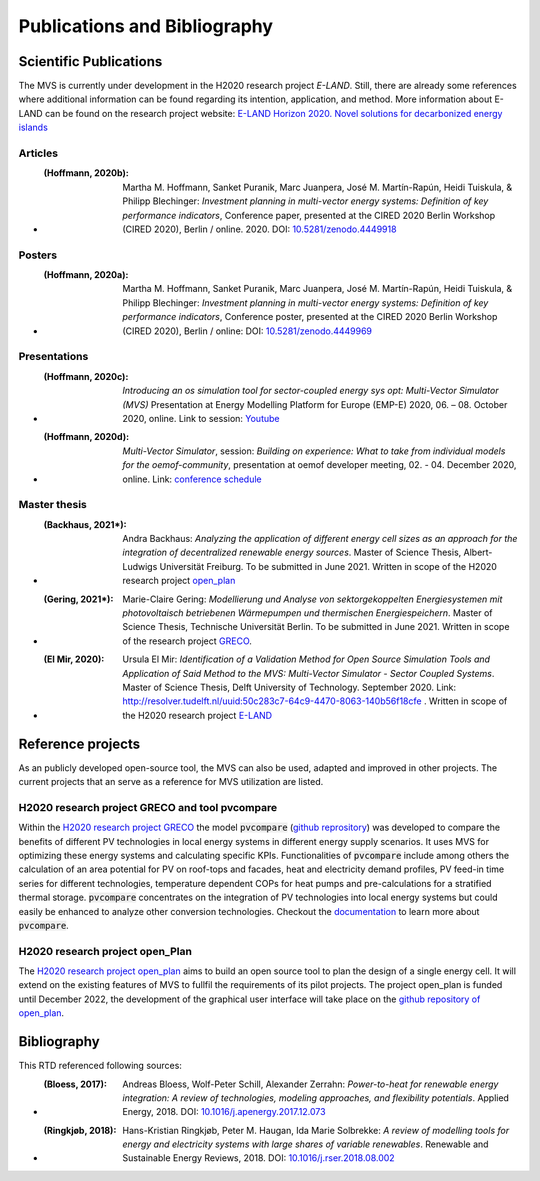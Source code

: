 =============================
Publications and Bibliography
=============================

.. _references_scientific_publications:

Scientific Publications
#######################


The MVS is currently under development in the H2020 research project `E-LAND`. Still, there are already some references where additional information can be found regarding its intention, application, and method. More information about E-LAND can be found on the research project website: `E-LAND Horizon 2020. Novel solutions for decarbonized energy islands <https://elandh2020.eu/>`__

Articles
^^^^^^^^

* :(Hoffmann, 2020b): Martha M. Hoffmann, Sanket Puranik, Marc Juanpera, José M. Martín-Rapún, Heidi Tuiskula, & Philipp Blechinger: *Investment planning in multi-vector energy systems: Definition of key performance indicators*, Conference paper, presented at the CIRED 2020 Berlin Workshop (CIRED 2020), Berlin / online. 2020. DOI: `10.5281/zenodo.4449918 <http://doi.org/10.5281/zenodo.4449918>`__

Posters
^^^^^^^

* :(Hoffmann, 2020a): Martha M. Hoffmann, Sanket Puranik, Marc Juanpera, José M. Martín-Rapún, Heidi Tuiskula, & Philipp Blechinger: *Investment planning in multi-vector energy systems: Definition of key performance indicators*, Conference poster, presented at the CIRED 2020 Berlin Workshop (CIRED 2020), Berlin / online: DOI: `10.5281/zenodo.4449969 <http://doi.org/10.5281/zenodo.4449969>`__

Presentations
^^^^^^^^^^^^^

* :(Hoffmann, 2020c): *Introducing an os simulation tool for sector-coupled energy sys opt: Multi-Vector Simulator (MVS)* Presentation at Energy Modelling Platform for Europe (EMP-E) 2020, 06. – 08. October 2020, online. Link to session: `Youtube <https://www.youtube.com/watch?v=ob2JRAZYC7E>`__

* :(Hoffmann, 2020d): *Multi-Vector Simulator*, session: *Building on experience: What to take from individual models for the oemof-community*, presentation at oemof developer meeting, 02. - 04. December 2020, online. Link: `conference schedule <https://github.com/oemof/oemof/wiki/Meeting-December-2020-%28online%29>`__

Master thesis
^^^^^^^^^^^^^

* :(Backhaus, 2021*): Andra Backhaus: *Analyzing the application of different energy cell sizes as an approach for the integration of decentralized renewable energy sources*. Master of Science Thesis, Albert-Ludwigs Universität Freiburg. To be submitted in June 2021. Written in scope of the H2020 research project `open_plan <https://open-plan-tool.org/>`__

* :(Gering, 2021*): Marie-Claire Gering: *Modellierung und Analyse von sektorgekoppelten Energiesystemen mit photovoltaisch betriebenen Wärmepumpen und thermischen Energiespeichern*. Master of Science Thesis, Technische Universität Berlin. To be submitted in June 2021. Written in scope of the research project `GRECO <https://www.greco-project.eu/>`__.

* :(El Mir, 2020): Ursula El Mir: *Identification of a Validation Method for Open Source Simulation Tools and Application of Said Method to the MVS: Multi-Vector Simulator - Sector Coupled Systems*. Master of Science Thesis, Delft University of Technology. September 2020. Link: `http://resolver.tudelft.nl/uuid:50c283c7-64c9-4470-8063-140b56f18cfe <http://resolver.tudelft.nl/uuid:50c283c7-64c9-4470-8063-140b56f18cfe>`__ . Written in scope of the H2020 research project `E-LAND <https://elandh2020.eu/>`__

Reference projects
##################

As an publicly developed open-source tool, the MVS can also be used, adapted and improved in other projects. The current projects that an serve as a reference for MVS utilization are listed.

H2020 research project GRECO and tool pvcompare
^^^^^^^^^^^^^^^^^^^^^^^^^^^^^^^^^^^^^^^^^^^^^^^

Within the `H2020 research project GRECO <https://www.greco-project.eu/>`__ the model :code:`pvcompare` (`github reprository  <https://github.com/greco-project/pvcompare>`__) was developed to compare the benefits of different PV technologies in local energy systems in different energy supply scenarios. It uses MVS for optimizing these energy systems and calculating specific KPIs.
Functionalities of :code:`pvcompare` include among others the calculation of an area potential for PV on roof-tops and facades, heat and electricity demand profiles, PV feed-in time series for different technologies, temperature dependent COPs for heat pumps and pre-calculations for a stratified thermal storage. :code:`pvcompare` concentrates on the integration of PV technologies into local energy systems but could easily be enhanced to analyze other conversion technologies. Checkout the `documentation <https://pvcompare.readthedocs.io/en/latest>`__ to learn more about :code:`pvcompare`.

H2020 research project open_Plan
^^^^^^^^^^^^^^^^^^^^^^^^^^^^^^^^

The `H2020 research project open_plan <https://open-plan-tool.org/>`__ aims to build an open source tool to plan the design of a single energy cell. It will extend on the existing features of MVS to fullfil the requirements of its pilot projects. The project open_plan is funded until December 2022, the development of the graphical user interface will take place on the `github repository of open_plan <https://github.com/rl-institut/open_plan>`__.

.. _reference_bibliography:

Bibliography
############

This RTD referenced following sources:

* :(Bloess, 2017): Andreas Bloess, Wolf-Peter Schill, Alexander Zerrahn: *Power-to-heat for renewable energy integration: A review of technologies, modeling approaches, and flexibility potentials*. Applied Energy, 2018. DOI: `10.1016/j.apenergy.2017.12.073 <https://doi.org/10.1016/j.apenergy.2017.12.073>`__

* :(Ringkjøb, 2018): Hans-Kristian Ringkjøb, Peter M. Haugan, Ida Marie Solbrekke: *A review of modelling tools for energy and electricity systems with large shares of variable renewables*. Renewable and Sustainable Energy Reviews, 2018. DOI: `10.1016/j.rser.2018.08.002 <https://doi.org/10.1016/j.rser.2018.08.002>`__

